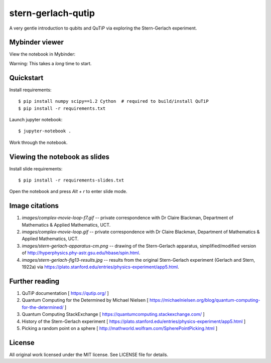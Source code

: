 stern-gerlach-qutip
===================

A very gentle introduction to qubits and QuTiP via exploring the Stern-Gerlach
experiment.

Mybinder viewer
---------------

View the notebook in Mybinder:

.. image:: https://mybinder.org/badge_logo.svg
   :target: https://mybinder.org/v2/gh/hodgestar/stern-gerlach-qutip/master

Warning: This takes a *long* time to start.


Quickstart
----------

Install requirements::

  $ pip install numpy scipy==1.2 Cython  # required to build/install QuTiP
  $ pip install -r requirements.txt

Launch jupyter notebook::

  $ jupyter-notebook .

Work through the notebook.


Viewing the notebook as slides
------------------------------

Install slide requirements::

  $ pip install -r requirements-slides.txt

Open the notebook and press `Alt + r` to enter slide mode.


Image citations
---------------

1. `images/complex-movie-loop-f7.gif` -- private correspondence with
   Dr Claire Blackman, Department of Mathematics & Applied Mathematics,
   UCT.

2. `images/complex-movie-loop.gif` -- private correspondence with Dr
   Claire Blackman, Department of Mathematics & Applied Mathematics,
   UCT.

3. `images/stern-gerlach-apparatus-cm.png` -- drawing of the Stern-Gerlach
   apparatus, simplified/modified version of
   http://hyperphysics.phy-astr.gsu.edu/hbase/spin.html.

4. `images/stern-gerlach-fig13-results.jpg` -- results from the original
   Stern-Gerlach experiment (Gerlach and Stern, 1922a) via https://plato.stanford.edu/entries/physics-experiment/app5.html.


Further reading
---------------

1. QuTiP documentation [ https://qutip.org/ ]

2. Quantum Computing for the Determined by Michael Nielsen
   [ https://michaelnielsen.org/blog/quantum-computing-for-the-determined/ ]

3. Quantum Computing StackExchange
   [ https://quantumcomputing.stackexchange.com/ ]

4. History of the Stern-Gerlach experiment
   [ https://plato.stanford.edu/entries/physics-experiment/app5.html ]

5. Picking a random point on a sphere
   [ http://mathworld.wolfram.com/SpherePointPicking.html ]


License
-------

All original work licensed under the MIT license. See LICENSE file for
details.
